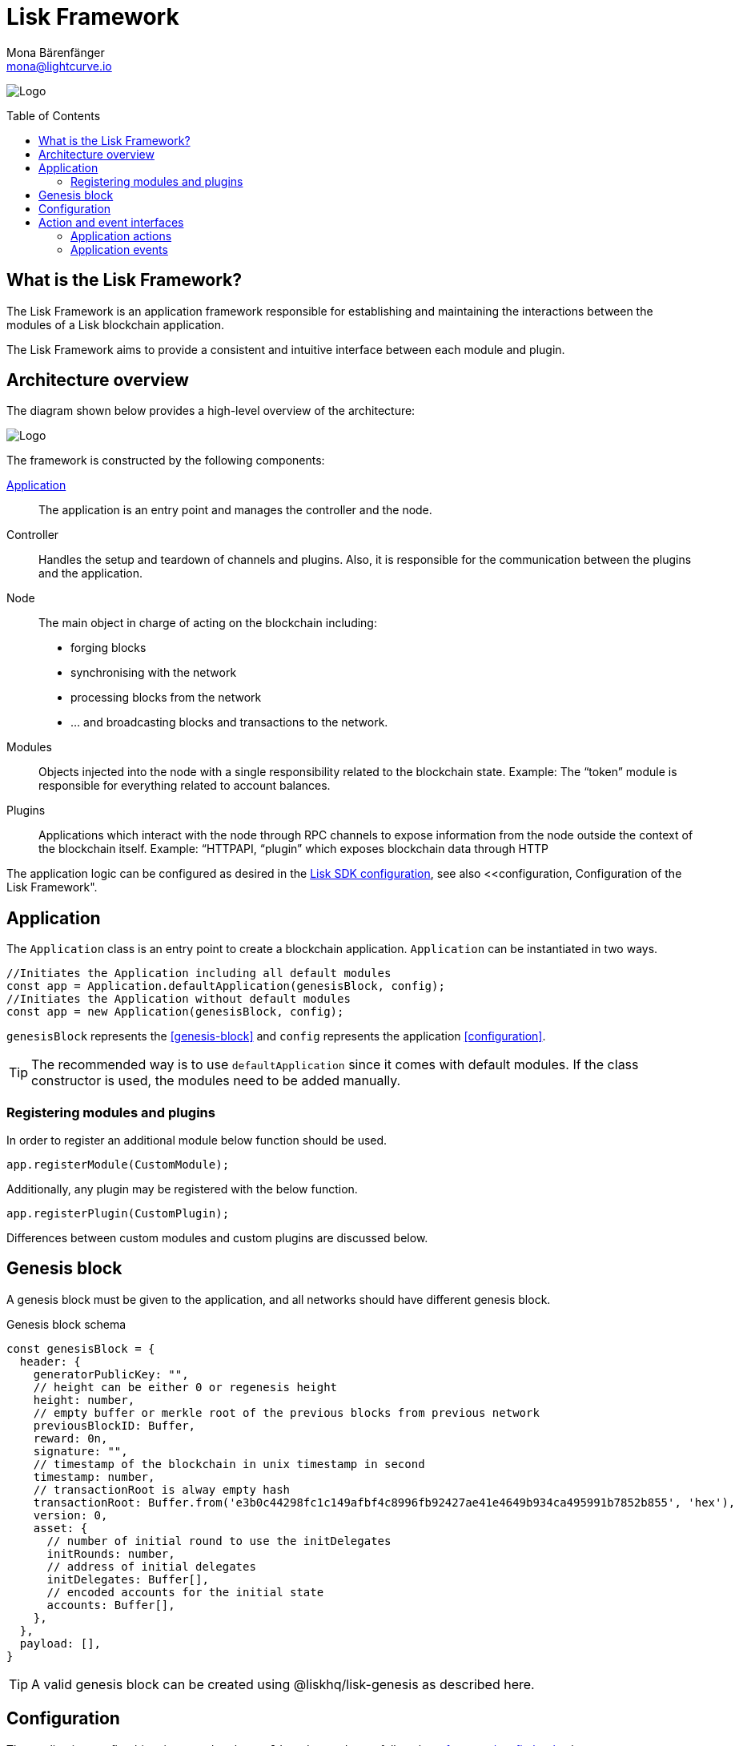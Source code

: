 = Lisk Framework
Mona Bärenfänger <mona@lightcurve.io>
//Settings
:toc: preamble
:v_core: 3.0.0
:imagesdir: ../../assets/images
// Project URLs
:url_references_config: references/config.adoc
:url_guides_config: guides/app-development/configuration.adoc

image:banner_framework.png[Logo]

== What is the Lisk Framework?

The Lisk Framework is an application framework responsible for establishing and maintaining the interactions between the modules of a Lisk blockchain application.

The Lisk Framework aims to provide a consistent and intuitive interface between each module and plugin.

== Architecture overview

The diagram shown below provides a high-level overview of the architecture:

image:diagram_framework.png[Logo]

The framework is constructed by the following components:

<<Application>>:: The application is an entry point and manages the controller and the node.
Controller:: Handles the setup and teardown of channels and plugins.
Also, it is responsible for the communication between the plugins and the application.
Node:: The main object in charge of acting on the blockchain including:
* forging blocks
* synchronising with the network
* processing blocks from the network
* ... and broadcasting blocks and transactions to the network.
Modules:: Objects injected into the node with a single responsibility related to the blockchain state.
Example: The “token” module is responsible for everything related to account balances.
Plugins:: Applications which interact with the node through RPC channels to expose information from the node outside the context of the blockchain itself.
Example: “HTTPAPI, “plugin” which exposes blockchain data through HTTP

The application logic can be configured as desired in the xref:{url_references_config}[Lisk SDK configuration], see also <<configuration, Configuration of the Lisk Framework".

== Application

The `Application` class is an entry point to create a blockchain application.
`Application` can be instantiated in two ways.

[source,js]
----
//Initiates the Application including all default modules
const app = Application.defaultApplication(genesisBlock, config);
//Initiates the Application without default modules
const app = new Application(genesisBlock, config);
----

`genesisBlock` represents the <<genesis-block>> and `config` represents the application <<configuration>>.

[TIP]
The recommended way is to use `defaultApplication` since it comes with default modules.
If the class constructor is used, the modules need to be added manually.



=== Registering modules and plugins

In order to register an additional module below function should be used.

[source,js]
----
app.registerModule(CustomModule);
----

Additionally, any plugin may be registered with the below function.

[source,js]
----
app.registerPlugin(CustomPlugin);
----

//TODO: add link to modules & plugins differences
Differences between custom modules and custom plugins are discussed below.

== Genesis block

A genesis block must be given to the application, and all networks should have different genesis block.

.Genesis block schema
[source,js]
----
const genesisBlock = {
  header: {
    generatorPublicKey: "",
    // height can be either 0 or regenesis height
    height: number,
    // empty buffer or merkle root of the previous blocks from previous network
    previousBlockID: Buffer,
    reward: 0n,
    signature: "",
    // timestamp of the blockchain in unix timestamp in second
    timestamp: number,
    // transactionRoot is alway empty hash
    transactionRoot: Buffer.from('e3b0c44298fc1c149afbf4c8996fb92427ae41e4649b934ca495991b7852b855', 'hex'),
    version: 0,
    asset: {
      // number of initial round to use the initDelegates
      initRounds: number,
      // address of initial delegates
      initDelegates: Buffer[],
      // encoded accounts for the initial state
      accounts: Buffer[],
    },
  },
  payload: [],
}
----

//TODO: add link to genesis block creation guide
TIP: A valid genesis block can be created using @liskhq/lisk-genesis as described here.

== Configuration

The application config object is passed to the `Application` and must follow the  xref:{url_references_config}[] schema.

For more information about how to configure your blockchain application, check out the guide xref:{url_guides_config}[].


== Action and event interfaces

The Lisk Framework defines actions and events which can be invoked and subscribed through a channel.

Action and Events can be used as below.

[source,js]
----
// action invoke
const { data }= await channel.invoke('actionName', input);
// event subscribe
channel.subscribe('eventName', ({ data }) => {});
----

=== Application actions

* `app:getConnectedPeers` - Returns all connected peers
* `getDisconnectedPeers` - Returns all disconnected peers
* `getForgers` - Returns the status of all registered forgers information for current round
* `updateForgingStatus` - Enable or disable forging for a registered forger in config
* `getForgingStatus`
* `getTransactionsFromPool`
* `postTransaction`
* `getLastBlock`
* `getAccount`
* `getAccounts`
* `getBlockByID`
* `getBlocksByIDs`
* `getBlockByHeight`
* `getBlocksByHeightBetween`
* `getTransactionByID`
* `getTransactionsByIDs`
* `getSchema`
* `getRegisteredModules`
* `getNodeInfo`

=== Application events

* `app:ready` - Fired when the application starts
* `app:shutdown` - Fired when application stops
* `app:network:ready` - Fired when network has at least one outbound connection
* `app:network:event` - Fired when application receives P2P event from the network
* `app:transaction:new` - Fired when the node receives a new transaction
* `app:chain:fork` - Fired when the node received a block from forked chain
* `app:chain:validators:change` - Fired when node updates validator set
* `app:block:new` - Fired when a new block is added to the blockchain
* `app:block:delete` - Emitted when a block is deleted from blockchain




